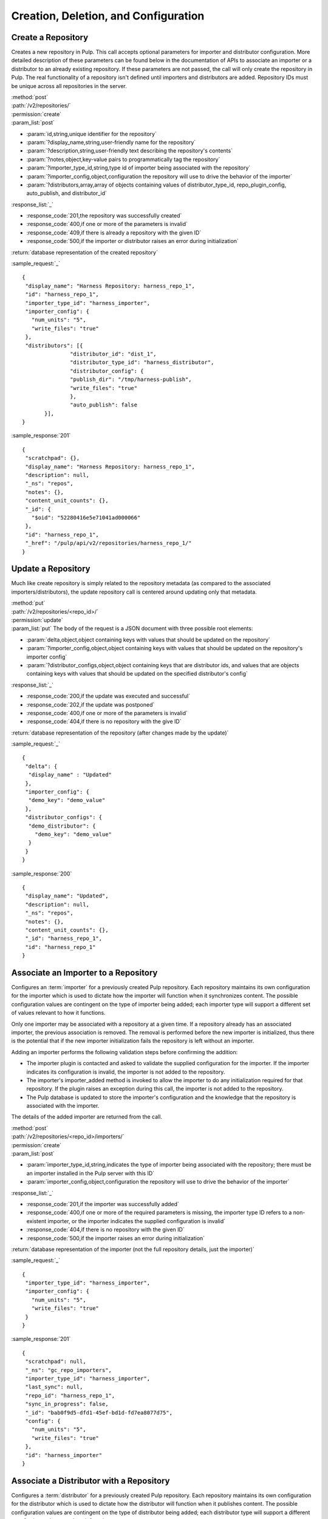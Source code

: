 Creation, Deletion, and Configuration
=====================================

Create a Repository
-------------------

Creates a new repository in Pulp. This call accepts optional parameters 
for importer and distributor configuration. More detailed description of 
these parameters can be found below in the documentation of APIs to associate an importer 
or a distributor to an already existing repository. If these parameters are not passed, 
the call will only create the repository in Pulp. The real functionality 
of a repository isn't defined until importers and distributors are added. 
Repository IDs must be unique across all repositories in the server.

| :method:`post`
| :path:`/v2/repositories/`
| :permission:`create`
| :param_list:`post`

* :param:`id,string,unique identifier for the repository`
* :param:`?display_name,string,user-friendly name for the repository`
* :param:`?description,string,user-friendly text describing the repository's contents`
* :param:`?notes,object,key-value pairs to programmatically tag the repository`
* :param:`?importer_type_id,string,type id of importer being associated with the repository`
* :param:`?importer_config,object,configuration the repository will use to drive the behavior of the importer`
* :param:`?distributors,array,array of objects containing values of distributor_type_id, repo_plugin_config, auto_publish, and distributor_id`

| :response_list:`_`

* :response_code:`201,the repository was successfully created`
* :response_code:`400,if one or more of the parameters is invalid`
* :response_code:`409,if there is already a repository with the given ID`
* :response_code:`500,if the importer or distributor raises an error during initialization`

| :return:`database representation of the created repository`

:sample_request:`_` ::

 {
  "display_name": "Harness Repository: harness_repo_1",
  "id": "harness_repo_1",
  "importer_type_id": "harness_importer",
  "importer_config": {
    "num_units": "5",
    "write_files": "true"
  },
  "distributors": [{
  		"distributor_id": "dist_1",
  		"distributor_type_id": "harness_distributor",
  		"distributor_config": {
    		"publish_dir": "/tmp/harness-publish",
    		"write_files": "true"
  		},
  		"auto_publish": false
  	}],
 }


:sample_response:`201` ::

 {
  "scratchpad": {},
  "display_name": "Harness Repository: harness_repo_1",
  "description": null,
  "_ns": "repos",
  "notes": {},
  "content_unit_counts": {},
  "_id": {
    "$oid": "52280416e5e71041ad000066"
  }, 
  "id": "harness_repo_1",
  "_href": "/pulp/api/v2/repositories/harness_repo_1/"
 }

Update a Repository
-------------------

Much like create repository is simply related to the repository metadata (as
compared to the associated importers/distributors), the update repository call
is centered around updating only that metadata.

| :method:`put`
| :path:`/v2/repositories/<repo_id>/`
| :permission:`update`
| :param_list:`put` The body of the request is a JSON document with three
  possible root elements:

* :param:`delta,object,object containing keys with values that should be updated on the repository`
* :param:`?importer_config,object,object containing keys with values that should be updated on the repository's importer config`
* :param:`?distributor_configs,object,object containing keys that are distributor ids, and values that are objects containing keys with values that should be updated on the specified distributor's config`

| :response_list:`_`

* :response_code:`200,if the update was executed and successful`
* :response_code:`202,if the update was postponed`
* :response_code:`400,if one or more of the parameters is invalid`
* :response_code:`404,if there is no repository with the give ID`

| :return:`database representation of the repository (after changes made by the update)`

:sample_request:`_` ::

 {
  "delta": {
   "display_name" : "Updated"
  },
  "importer_config": {
   "demo_key": "demo_value"
  }, 
  "distributor_configs": {
   "demo_distributor": {
     "demo_key": "demo_value"
   }
  }
 }

:sample_response:`200` ::

 {
  "display_name": "Updated",
  "description": null,
  "_ns": "repos",
  "notes": {},
  "content_unit_counts": {},
  "_id": "harness_repo_1",
  "id": "harness_repo_1"
 }


Associate an Importer to a Repository
-------------------------------------

Configures an :term:`importer` for a previously created Pulp repository. Each
repository maintains its own configuration for the importer which is used to
dictate how the importer will function when it synchronizes content. The possible
configuration values are contingent on the type of importer being added; each
importer type will support a different set of values relevant to how it functions.

Only one importer may be associated with a repository at a given time. If a
repository already has an associated importer, the previous association is removed.
The removal is performed before the new importer is initialized, thus there is
the potential that if the new importer initialization fails the repository is
left without an importer.

Adding an importer performs the following validation steps before confirming the addition:

* The importer plugin is contacted and asked to validate the supplied configuration for the importer.
  If the importer indicates its configuration is invalid, the importer is not added to the repository.
* The importer's importer_added method is invoked to allow the importer to do any initialization required
  for that repository. If the plugin raises an exception during this call, the importer is not added to the repository.
* The Pulp database is updated to store the importer's configuration and the knowledge that the repository
  is associated with the importer.

The details of the added importer are returned from the call.

| :method:`post`
| :path:`/v2/repositories/<repo_id>/importers/`
| :permission:`create`
| :param_list:`post`

* :param:`importer_type_id,string,indicates the type of importer being associated with the repository; there must be an importer installed in the Pulp server with this ID`
* :param:`importer_config,object,configuration the repository will use to drive the behavior of the importer`

| :response_list:`_`

* :response_code:`201,if the importer was successfully added`
* :response_code:`400,if one or more of the required parameters is missing, the importer type ID refers to a non-existent importer, or the importer indicates the supplied configuration is invalid`
* :response_code:`404,if there is no repository with the given ID`
* :response_code:`500,if the importer raises an error during initialization`

| :return:`database representation of the importer (not the full repository details, just the importer)`

:sample_request:`_` ::

 {
  "importer_type_id": "harness_importer",
  "importer_config": {
    "num_units": "5",
    "write_files": "true"
  }
 }

:sample_response:`201` ::

 {
  "scratchpad": null,
  "_ns": "gc_repo_importers",
  "importer_type_id": "harness_importer",
  "last_sync": null,
  "repo_id": "harness_repo_1",
  "sync_in_progress": false,
  "_id": "bab0f9d5-dfd1-45ef-bd1d-fd7ea8077d75",
  "config": {
    "num_units": "5",
    "write_files": "true"
  },
  "id": "harness_importer"
 }

.. _distributor_associate:

Associate a Distributor with a Repository
-----------------------------------------

Configures a :term:`distributor` for a previously created Pulp repository. Each
repository maintains its own configuration for the distributor which is used to
dictate how the distributor will function when it publishes content. The possible
configuration values are contingent on the type of distributor being added; each
distributor type will support a different set of values relevant to how it functions.

Multiple distributors may be associated with a repository at a given time. There
may be more than one distributor with the same type. The only restriction is
that the distributor ID must be unique across all distributors for a given repository.

Adding a distributor performs the following validation steps before confirming the addition:

* If provided, the distributor ID is checked for uniqueness in the context of
  the repository. If not provided, a unique ID is generated.
* The distributor plugin is contacted and asked to validate the supplied
  configuration for the distributor. If the distributor indicates its configuration
  is invalid, the distributor is not added to the repository.
* The distributor's distributor_added method is invoked to allow the distributor
  to do any initialization required for that repository. If the plugin raises an
  exception during this call, the distributor is not added to the repository.
* The Pulp database is updated to store the distributor's configuration and the
  knowledge that the repository is associated with the distributor.

The details of the added distributor are returned from the call.

| :method:`post`
| :path:`/v2/repositories/<repo_id>/distributors/`
| :permission:`create`
| :param_list:`post`

* :param:`distributor_type_id,string,indicates the type of distributor being associated with the repository; there must be a distributor installed in the Pulp server with this ID`
* :param:`distributor_config,object,configuration the repository will use to drive the behavior of the distributor`
* :param:`?distributor_id,string,if specified, this value will be used to refer to the distributor; if not specified, one will be randomly assigned to the distributor`
* :param:`?auto_publish,boolean,if true, this distributor will automatically have its publish operation invoked after a successful repository sync. Defaults to false if unspecified`

| :response_list:`_`

* :response_code:`201,if the distributor was successfully added`
* :response_code:`400,if one or more of the required parameters is missing, the distributor type ID refers to a non-existent distributor, or the distributor indicates the supplied configuration is invalid`
* :response_code:`404,if there is no repository with the given ID`
* :response_code:`500,if the distributor raises an error during initialization`

| :return:`database representation of the distributor (not the full repository details, just the distributor)`

:sample_request:`_` ::

 {
  "distributor_id": "dist_1",
  "distributor_type_id": "harness_distributor",
  "distributor_config": {
    "publish_dir": "/tmp/harness-publish",
    "write_files": "true"
  },
  "auto_publish": false
 }

:sample_response:`201` ::

 {
  "scratchpad": null,
  "_ns": "gc_repo_distributors",
  "last_publish": null,
  "auto_publish": false,
  "distributor_type_id": "harness_distributor",
  "repo_id": "harness_repo_1",
  "publish_in_progress": false,
  "_id": "cfdd6ab9-6dbe-4192-bde2-d00db768f268",
  "config": {
    "publish_dir": "/tmp/harness-publish",
    "write_files": "true"
  },
  "id": "dist_1"
 }


Update an Importer Associated with a Repository
-------------------------------------------------

Update the configuration for an :term:`importer` that has already been associated with a
repository.

Any importer configuration value that is not specified remains unchanged.

| :method:`put`
| :path:`/v2/repositories/<repo_id>/importers/<importer_id>/`
| :permission:`update`
| :param_list:`put`

* :param:`importer_config,object,object containing keys with values that should be updated on the importer`

| :response_list:`_`

* :response_code:`200,if the update was executed`
* :response_code:`202,if the request was accepted by the server to update the importer
  when the repository is available`
* :response_code:`404,if there is no repository or importer with the specified IDs`
* :response_code:`409,if a conflict was detected and the request is not serviceable now, or any time
  in the future`

| :return:`A call report list`

:sample_request:`_` ::

 {
  "importer_config": {
    "demo_key": "demo_value"
  }
 }

:sample_response:`200` ::

  {
    "scratchpad": null, 
    "_ns": "repo_importers", 
    "importer_type_id": "demo_importer", 
    "last_sync": "2013-10-03T14:08:35-04:00", 
    "scheduled_syncs": [], 
    "repo_id": "demo_repo", 
    "_id": {
      "$oid": "524db282dd01fb194283e53f"
    }, 
    "config": {
      "demo_key": "demo_value"
    }, 
    "id": "demo_importer"
  }


Disassociate an Importer from a Repository
--------------------------------------------

| :method:`delete`
| :path:`/v2/repositories/<repo_id>/importers/<importer_id>/`
| :permission:`delete`

| :response_list:`_`

* :response_code:`200,if the delete was executed`
* :response_code:`202,if the request was accepted by the server to disassociate when the repository is available`
* :response_code:`404,if there is no repository or importer with the specified IDs`


Update a Distributor Associated with a Repository
-------------------------------------------------

Update the configuration for a :term:`distributor` that has already been associated with a
repository. This performs the following actions:

1. Updates the distributor on the server.
2. Rebinds any bound consumers.

Any distributor configuration value that is not specified remains unchanged.

Each step is represented by a :ref:`call_report` in the returned :ref:`call_report_array`.
However, each :ref:`bind` is itself performed in multiple steps.  The total number of returned
call_requests depends on how many consumers are bound to the repository.

| :method:`put`
| :path:`/v2/repositories/<repo_id>/distributors/<distributor_id>/`
| :permission:`update`

| :response_list:`_`

* :response_code:`202,if the request was accepted by the server to update the distributor
  when the repository is available`
* :response_code:`404,if there is no repository or distributor with the specified IDs`
* :response_code:`409,if a conflict was detected and the request is not serviceable now, or any time
  in the future`

| :return:`A call report list`

:sample_request:`_` ::

 {
  "distributor_config": {
    "demo_key": "demo_value"
  },
  "delta": {
    "auto_publish": true
  }
 }

:sample_response:`202` ::

 [
  {
   "task_group_id": "bf828f3f-505f-4a1d-8a32-fb2c8b679d6d",
   "call_request_id": "6c22d630-786a-492c-a2e3-db0dafabf160",
   "exception": null,
   "_href": "/pulp/api/v2/task_groups/bf828f3f-505f-4a1d-8a32-fb2c8b679d6d/",
   "task_id": "6c22d630-786a-492c-a2e3-db0dafabf160",
   "call_request_tags": [
     "pulp:repository:demo-repo",
     "pulp:repository_distributor:demo_distributor",
     "pulp:action:update_distributor"
   ],
   "reasons": [],
   "start_time": null,
   "traceback": null,
   "schedule_id": null,
   "finish_time": null,
   "state": "waiting",
   "result": null,
   "dependency_failures": {},
   "call_request_group_id": "bf828f3f-505f-4a1d-8a32-fb2c8b679d6d",
   "progress": {},
   "principal_login": "admin",
   "response": "accepted",
   "tags": [
     "pulp:repository:demo-repo",
     "pulp:repository_distributor:demo_distributor",
     "pulp:action:update_distributor"
   ]
  }
 ]


.. _distributor_disassociate:

Disassociate a Distributor from a Repository
--------------------------------------------

Disassociating a distributor performs the following actions:

1. Remove the association between the distributor and the repository.
2. Unbind all bound consumers.

Each step is represented by a :ref:`call_report` in the returned :ref:`call_report_array`.
However, each :ref:`unbind` is itself performed in multiple steps.  The total number of returned
call_requests depends on how many consumers are bound to the repository.

| :method:`delete`
| :path:`/v2/repositories/<repo_id>/distributors/<distributor_id>/`
| :permission:`delete`

| :response_list:`_`

* :response_code:`202,if the request was accepted by the server to disassociate when the repository is available`
* :response_code:`404,if there is no repository or distributor with the specified IDs`
* :response_code:`500,if the server raises an error during disassociation`

| :return:`A call report list`


Delete a Repository
-------------------

When a repository is deleted, it is removed from the database and its local
working directory is deleted. The content within the repository, however,
is not deleted. Deleting content is handled through the
:doc:`orphaned unit <../content/orphan>` process.

Deleting a repository is performed in the following major steps:

 1. Delete the repository.
 2. Unbind all bound consumers.

Each step is represented by a :ref:`call_report` in the returned :ref:`call_report_array`.
However, each :ref:`unbind` is itself performed in multiple steps.  The total number of returned
call_requests depends on how many consumers are bound to the repository.


| :method:`delete`
| :path:`/v2/repositories/<repo_id>/`
| :permission:`delete`
| :response_list:`_`

* :response_code:`202,if the update was executed and successful`
* :response_code:`202,if the request was accepted by the server to delete when the repository is available`

| :return:`A call report list`
